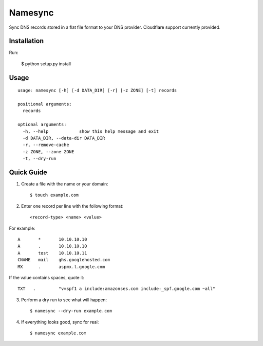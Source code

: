 Namesync
========

Sync DNS records stored in a flat file format to your DNS provider. Cloudflare support currently provided.

Installation
------------

Run:

    $ python setup.py install

Usage
-----

::

    usage: namesync [-h] [-d DATA_DIR] [-r] [-z ZONE] [-t] records

    positional arguments:
      records

    optional arguments:
      -h, --help            show this help message and exit
      -d DATA_DIR, --data-dir DATA_DIR
      -r, --remove-cache
      -z ZONE, --zone ZONE
      -t, --dry-run

Quick Guide
-----------

1. Create a file with the name or your domain::
    
    $ touch example.com

2. Enter one record per line with the following format::
   
   <record-type> <name> <value>

For example::

    A       *       10.10.10.10
    A       .       10.10.10.10
    A       test    10.10.10.11
    CNAME   mail    ghs.googlehosted.com
    MX      .       aspmx.l.google.com

If the value contains spaces, quote it::

    TXT   .         "v=spf1 a include:amazonses.com include:_spf.google.com ~all"
    
3. Perform a dry run to see what will happen::

   $ namesync --dry-run example.com

4. If everything looks good, sync for real::

   $ namesync example.com
